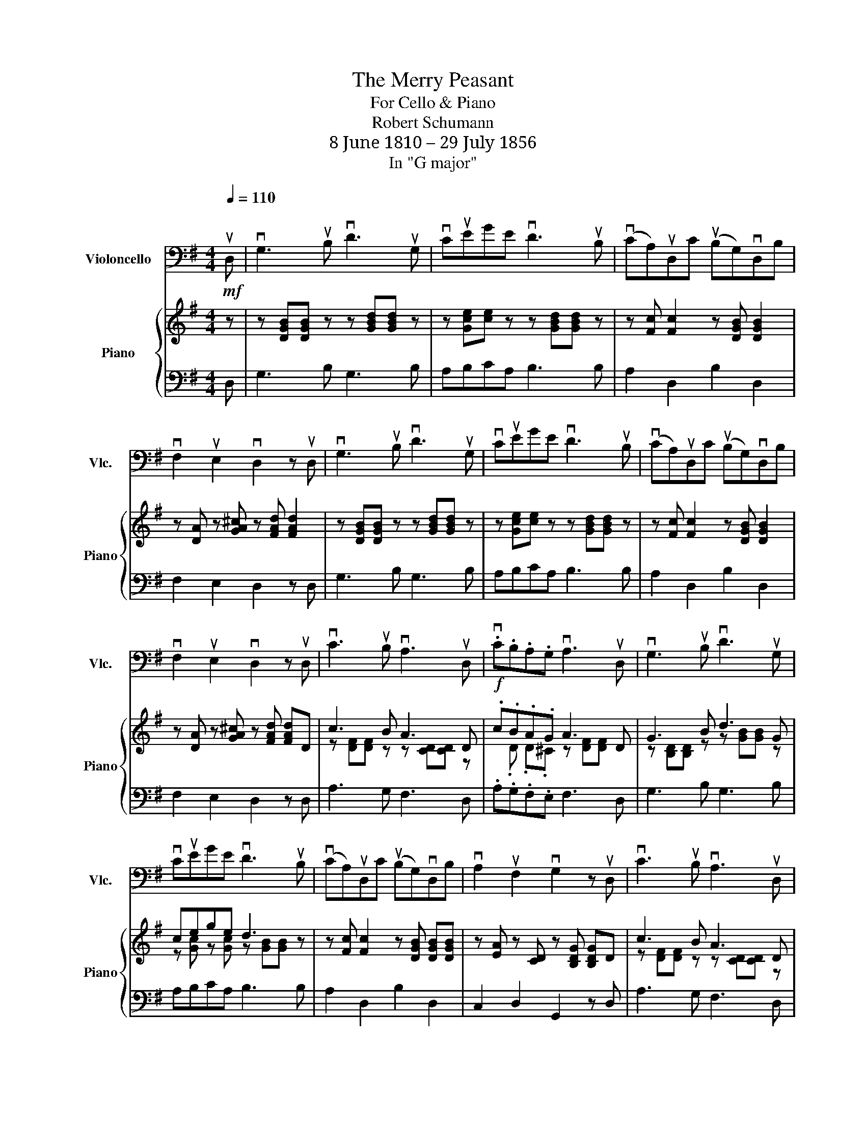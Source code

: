 X:1
T:The Merry Peasant
T:For Cello & Piano
T:Robert Schumann
T:8 June 1810 – 29 July 1856
T:In "G major"
%%score 1 { ( 2 4 ) | 3 }
L:1/8
Q:1/4=110
M:4/4
K:G
V:1 bass nm="Violoncello" snm="Vlc."
V:2 treble nm="Piano" snm="Piano"
V:4 treble 
V:3 bass 
V:1
!mf!"^\n" uD, | vG,3 uB, vD3 uG, | vCuEGE vD3 uB, | (vCA,)uD,C (uB,G,)vD,B, | %4
 vF,2 uE,2 vD,2 z uD, | vG,3 uB, vD3 uG, | vCuEGE vD3 uB, | (vCA,)uD,C (uB,G,)vD,B, | %8
 vF,2 uE,2 vD,2 z uD, | vC3 uB, vA,3 uD, |!f! .vC.B,.A,.G, vA,3 uD, | vG,3 uB, vD3 uG, | %12
 vCuEGE vD3 uB, | (vCA,)uD,C (uB,G,)vD,B, | vA,2 uF,2 vG,2 z uD, | vC3 uB, vA,3 uD, | %16
 .vC.B,.A,.G, vA,3 uD, | vG,3 uB, vD3 uG, | vCEGE vD3 uB, | (vCA,)uD,C (uB,G,)vD,B, | %20
 vA,2!mf! uF,2 vG,2 z2 |] %21
V:2
 z | z [DGB][DGB] z z [GBd][GBd] z | z [Gce][ce] z z [GBd][GBd] z | z [Fc] [Fc]2 z [DGB] [DGB]2 | %4
 z [DA] z [GA^c] z [FAd] [FAd]2 | z [DGB][DGB] z z [GBd][GBd] z | z [Gce][ce] z z [GBd][GBd] z | %7
 z [Fc] [Fc]2 z [DGB] [DGB]2 | z [DA] z [GA^c] z [FAd] [FAd]D | c3 B A3 D | .c.B.A.G A3 D | %11
 G3 B d3 G | cege d3 z | z [Fc] [Fc]2 z [DGB] [DGB][DGB] | z [EA] z [CD] z [B,DG] [B,DG]D | %15
 c3 B A3 D |!f! .c.B.A.G A3 D | G3 B d3 G | cege d3 z | z [Fc] [Fc]2 z [DGB] [DGB][DGB] | %20
 z [EA] z [CD] z [B,DG][B,DG] z |] %21
V:3
 D, | G,3 B, G,3 B, | A,B,CA, B,3 B, | A,2 D,2 B,2 D,2 | F,2 E,2 D,2 z D, | G,3 B, G,3 B, | %6
 A,B,CA, B,3 B, | A,2 D,2 B,2 D,2 | F,2 E,2 D,2 z D, | A,3 G, F,3 D, | .A,.G,.F,.E, F,3 D, | %11
 G,3 B, G,3 B, | A,B,CA, B,3 B, | A,2 D,2 B,2 D,2 | C,2 D,2 G,,2 z D, | A,3 G, F,3 D, | %16
 .A,.G,.F,.E, F,3 D, | G,3 B, G,3 B, | A,B,CA, B,3 B, | A,2 D,2 B,2 D,2 | C,2 D,2 G,,2"_Fine" z2 |] %21
V:4
 x | x8 | x8 | x8 | x8 | x8 | x8 | x8 | x8 | z [DF][DF] z z [CD][CD] z | x .D .D.^C z [DF][DF] x | %11
 z [B,D][B,D] z z [GB][GB] z | z [Gc] z [Gc] z [GB][GB] z | x8 | x8 | z [DF][DF] z z [CD][CD] z | %16
 x .D .D.^C z [DF][DF] x | z [B,D][B,D] z z [GB][GB] z | z [Gc] z [Gc] z [GB][GB] z | x8 | x8 |] %21

